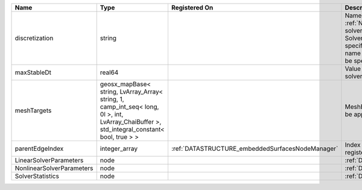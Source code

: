 

========================= =========================================================================================================================================== ================================================ ======================================================================================================================================================================================================================================================================================================================== 
Name                      Type                                                                                                                                        Registered On                                    Description                                                                                                                                                                                                                                                                                                              
========================= =========================================================================================================================================== ================================================ ======================================================================================================================================================================================================================================================================================================================== 
discretization            string                                                                                                                                                                                       Name of discretization object (defined in the :ref:`NumericalMethodsManager`) to use for this solver. For instance, if this is a Finite Element Solver, the name of a :ref:`FiniteElement` should be specified. If this is a Finite Volume Method, the name of a :ref:`FiniteVolume` discretization should be specified. 
maxStableDt               real64                                                                                                                                                                                       Value of the Maximum Stable Timestep for this solver.                                                                                                                                                                                                                                                                    
meshTargets               geosx_mapBase< string, LvArray_Array< string, 1, camp_int_seq< long, 0l >, int, LvArray_ChaiBuffer >, std_integral_constant< bool, true > >                                                  MeshBody/Region combinations that the solver will be applied to.                                                                                                                                                                                                                                                         
parentEdgeIndex           integer_array                                                                                                                               :ref:`DATASTRUCTURE_embeddedSurfacesNodeManager` Index of parent edge within the mesh object it is registered on.                                                                                                                                                                                                                                                         
LinearSolverParameters    node                                                                                                                                                                                         :ref:`DATASTRUCTURE_LinearSolverParameters`                                                                                                                                                                                                                                                                              
NonlinearSolverParameters node                                                                                                                                                                                         :ref:`DATASTRUCTURE_NonlinearSolverParameters`                                                                                                                                                                                                                                                                           
SolverStatistics          node                                                                                                                                                                                         :ref:`DATASTRUCTURE_SolverStatistics`                                                                                                                                                                                                                                                                                    
========================= =========================================================================================================================================== ================================================ ======================================================================================================================================================================================================================================================================================================================== 


